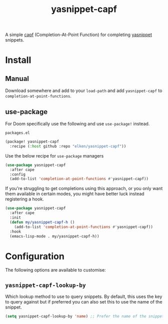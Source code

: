 #+title: yasnippet-capf

A simple [[https://www.gnu.org/software/emacs/manual/html_node/elisp/Completion-in-Buffers.html][capf]] (Completion-At-Point Function) for completing [[https://github.com/joaotavora/yasnippet][yasnippet]] snippets.

* Install
** Manual
Download somewhere and add to your =load-path= and add =yasnippet-capf= to =completion-at-point-functions=.
** use-package
For Doom specifically use the following and use =use-package!= instead.

=packages.el=
#+begin_src emacs-lisp
(package! yasnippet-capf
  :recipe (:host github :repo "elken/yasnippet-capf"))
#+end_src

Use the below recipe for =use-package= managers

#+begin_src emacs-lisp
(use-package yasnippet-capf
  :after cape
  :config
  (add-to-list 'completion-at-point-functions #'yasnippet-capf))
#+end_src

If you're struggling to get completions using this approach, or you only want them available in certain modes, you might have
better luck instead registering a hook.

#+begin_src emacs-lisp
(use-package yasnippet-capf
  :after cape
  :init
  (defun my/yasnippet-capf-h ()
    (add-to-list 'completion-at-point-functions #'yasnippet-capf))
  :hook
  (emacs-lisp-mode . my/yasnippet-capf-h))
#+end_src

* Configuration
The following options are available to customise:

** =yasnippet-capf-lookup-by=
Which lookup method to use to query snippets. By default, this uses the key to query against but if preferred you can also set this to use the name of the snippet.

#+begin_src emacs-lisp
(setq yasnippet-capf-lookup-by 'name) ;; Prefer the name of the snippet instead
#+end_src
